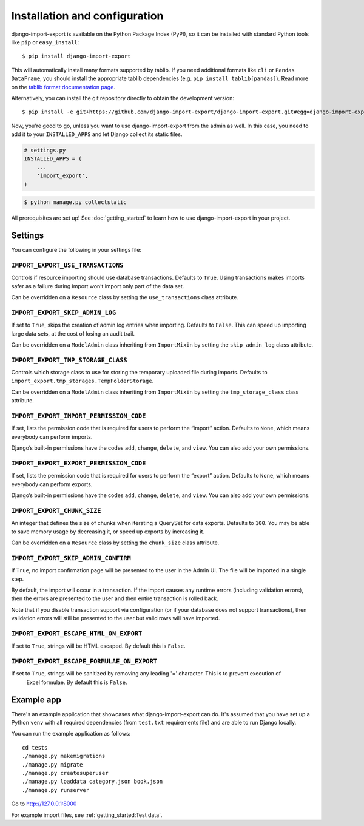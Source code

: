 ==============================
Installation and configuration
==============================

django-import-export is available on the Python Package Index (PyPI), so it
can be installed with standard Python tools like ``pip`` or ``easy_install``::

    $ pip install django-import-export

This will automatically install many formats supported by tablib. If you need
additional formats like ``cli`` or ``Pandas DataFrame``, you should install the
appropriate tablib dependencies (e.g. ``pip install tablib[pandas]``). Read
more on the `tablib format documentation page`_.

.. _tablib format documentation page: https://tablib.readthedocs.io/en/stable/formats.html

Alternatively, you can install the git repository directly to obtain the
development version::

    $ pip install -e git+https://github.com/django-import-export/django-import-export.git#egg=django-import-export

Now, you're good to go, unless you want to use django-import-export from the
admin as well. In this case, you need to add it to your ``INSTALLED_APPS`` and
let Django collect its static files.

.. code-block:: python

    # settings.py
    INSTALLED_APPS = (
        ...
        'import_export',
    )

.. code-block:: shell

    $ python manage.py collectstatic

All prerequisites are set up! See :doc:`getting_started` to learn how to use
django-import-export in your project.



Settings
========

You can configure the following in your settings file:

``IMPORT_EXPORT_USE_TRANSACTIONS``
~~~~~~~~~~~~~~~~~~~~~~~~~~~~~~~~~~

Controls if resource importing should use database transactions. Defaults to
``True``. Using transactions makes imports safer as a failure during import
won’t import only part of the data set.

Can be overridden on a ``Resource`` class by setting the
``use_transactions`` class attribute.

``IMPORT_EXPORT_SKIP_ADMIN_LOG``
~~~~~~~~~~~~~~~~~~~~~~~~~~~~~~~~

If set to ``True``, skips the creation of admin log entries when importing.
Defaults to ``False``. This can speed up importing large data sets, at the cost
of losing an audit trail.

Can be overridden on a ``ModelAdmin`` class inheriting from ``ImportMixin`` by
setting the ``skip_admin_log`` class attribute.

.. _IMPORT_EXPORT_TMP_STORAGE_CLASS:

``IMPORT_EXPORT_TMP_STORAGE_CLASS``
~~~~~~~~~~~~~~~~~~~~~~~~~~~~~~~~~~~

Controls which storage class to use for storing the temporary uploaded file
during imports. Defaults to ``import_export.tmp_storages.TempFolderStorage``.

Can be overridden on a ``ModelAdmin`` class inheriting from ``ImportMixin`` by
setting the ``tmp_storage_class`` class attribute.

``IMPORT_EXPORT_IMPORT_PERMISSION_CODE``
~~~~~~~~~~~~~~~~~~~~~~~~~~~~~~~~~~~~~~~~

If set, lists the permission code that is required for users to perform the
“import” action. Defaults to ``None``, which means everybody can perform
imports.

Django’s built-in permissions have the codes ``add``, ``change``, ``delete``,
and ``view``. You can also add your own permissions.

``IMPORT_EXPORT_EXPORT_PERMISSION_CODE``
~~~~~~~~~~~~~~~~~~~~~~~~~~~~~~~~~~~~~~~~

If set, lists the permission code that is required for users to perform the
“export” action. Defaults to ``None``, which means everybody can perform
exports.

Django’s built-in permissions have the codes ``add``, ``change``, ``delete``,
and ``view``. You can also add your own permissions.

``IMPORT_EXPORT_CHUNK_SIZE``
~~~~~~~~~~~~~~~~~~~~~~~~~~~~

An integer that defines the size of chunks when iterating a QuerySet for data
exports. Defaults to ``100``. You may be able to save memory usage by
decreasing it, or speed up exports by increasing it.

Can be overridden on a ``Resource`` class by setting the ``chunk_size`` class
attribute.

``IMPORT_EXPORT_SKIP_ADMIN_CONFIRM``
~~~~~~~~~~~~~~~~~~~~~~~~~~~~~~~~~~~~

If ``True``, no import confirmation page will be presented to the user in the Admin UI.
The file will be imported in a single step.

By default, the import will occur in a transaction.
If the import causes any runtime errors (including validation errors),
then the errors are presented to the user and then entire transaction is rolled back.

Note that if you disable transaction support via configuration (or if your database
does not support transactions), then validation errors will still be presented to the user
but valid rows will have imported.

``IMPORT_EXPORT_ESCAPE_HTML_ON_EXPORT``
~~~~~~~~~~~~~~~~~~~~~~~~~~~~~~~~~~~~~~~

If set to ``True``, strings will be HTML escaped. By default this is ``False``.

``IMPORT_EXPORT_ESCAPE_FORMULAE_ON_EXPORT``
~~~~~~~~~~~~~~~~~~~~~~~~~~~~~~~~~~~~~~~~~~~

If set to ``True``, strings will be sanitized by removing any leading '=' character.  This is to prevent execution of
 Excel formulae.  By default this is ``False``.

.. _exampleapp:

Example app
===========

There's an example application that showcases what django-import-export can do.
It's assumed that you have set up a Python ``venv`` with all required dependencies
(from ``test.txt`` requirements file) and are able to run Django locally.

You can run the example application as follows::

    cd tests
    ./manage.py makemigrations
    ./manage.py migrate
    ./manage.py createsuperuser
    ./manage.py loaddata category.json book.json
    ./manage.py runserver

Go to http://127.0.0.1:8000

For example import files, see :ref:`getting_started:Test data`.

